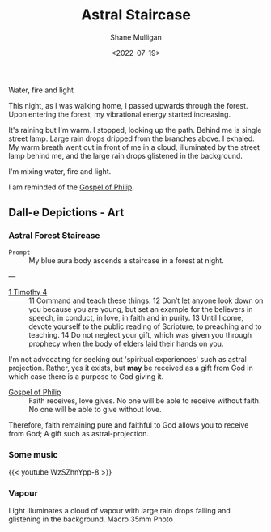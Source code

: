 #+HUGO_BASE_DIR: /home/shane/var/smulliga/source/git/frottage/frottage-hugo
#+HUGO_SECTION: ./portfolio

#+TITLE: Astral Staircase
#+DATE: <2022-07-19>
#+AUTHOR: Shane Mulligan
#+KEYWORDS: dalle
# #+hugo_custom_front_matter: :image "img/portfolio/corrupted-multiverse.jpg"
#+hugo_custom_front_matter: :image "https://github.com/frottage/dall-e-2-generations/raw/master/blue-aura-staircase/DALL·E 2022-07-19 22.43.02 - My blue aura body ascends a staircase in a forest at night..jpg"
#+hugo_custom_front_matter: :weight 10 

+ Water, fire and light :: [[./water-fire-light.png]]

This night, as I was walking home, I passed upwards through the forest.
Upon entering the forest, my vibrational energy started increasing.

It's raining but I'm warm.
I stopped, looking up the path.
Behind me is single street lamp.
Large rain drops dripped from the branches above.
I exhaled. My warm breath went out in front of me in a cloud, illuminated by the street lamp behind me, and the large rain drops glistened in the background.

I'm mixing water, fire and light.

I am reminded of the [[https://mullikine.github.io/posts/gospel-of-philip/][Gospel of Philip]].

** Dall-e Depictions - Art
*** Astral Forest Staircase
+ =Prompt= :: My blue aura body ascends a staircase in a forest at night.

---

+ [[https://www.biblegateway.com/passage/?search=1%20Timothy+4&version=NIV][1 Timothy 4]] :: 11 Command and teach these things. 12 Don’t let anyone look down on you because you are young, but set an example for the believers in speech, in conduct, in love, in faith and in purity. 13 Until I come, devote yourself to the public reading of Scripture, to preaching and to teaching. 14 Do not neglect your gift, which was given you through prophecy when the body of elders laid their hands on you.

I'm not advocating for seeking out 'spiritual experiences' such as astral projection.
Rather, yes it exists, but *may* be received as a gift from God in which case there is a purpose to God giving it.

+ [[https://mullikine.github.io/posts/gospel-of-philip/][Gospel of Philip]] :: Faith receives, love gives. No one will be able to receive without faith. No one will be able to give without love.

Therefore, faith remaining pure and faithful to God allows you to receive from God; A gift such as astral-projection.

[[https://github.com/frottage/dall-e-2-generations/raw/master/blue-aura-staircase/DALL·E 2022-07-19 22.27.26 - My blue aura body ascends a staircase in a forest at night..jpg]]
[[https://github.com/frottage/dall-e-2-generations/raw/master/blue-aura-staircase/DALL·E 2022-07-19 22.27.35 - My blue aura body ascends a staircase in a forest at night..jpg]]
[[https://github.com/frottage/dall-e-2-generations/raw/master/blue-aura-staircase/DALL·E 2022-07-19 22.28.01 - My blue aura body ascends a staircase in a forest at night..jpg]]
[[https://github.com/frottage/dall-e-2-generations/raw/master/blue-aura-staircase/DALL·E 2022-07-19 22.28.06 - My blue aura body ascends a staircase in a forest at night..jpg]]
[[https://github.com/frottage/dall-e-2-generations/raw/master/blue-aura-staircase/DALL·E 2022-07-19 22.28.54 - My blue aura body ascends a staircase in a forest at night..jpg]]
[[https://github.com/frottage/dall-e-2-generations/raw/master/blue-aura-staircase/DALL·E 2022-07-19 22.28.58 - My blue aura body ascends a staircase in a forest at night..jpg]]
[[https://github.com/frottage/dall-e-2-generations/raw/master/blue-aura-staircase/DALL·E 2022-07-19 22.29.54 - My blue astral body ascends a staircase in a forest at night..jpg]]
[[https://github.com/frottage/dall-e-2-generations/raw/master/blue-aura-staircase/DALL·E 2022-07-19 22.40.40 - My blue aura body ascends a staircase in a forest at night..jpg]]
[[https://github.com/frottage/dall-e-2-generations/raw/master/blue-aura-staircase/DALL·E 2022-07-19 22.40.49 - My blue aura body ascends a staircase in a forest at night..jpg]]
[[https://github.com/frottage/dall-e-2-generations/raw/master/blue-aura-staircase/DALL·E 2022-07-19 22.40.55 - My blue aura body ascends a staircase in a forest at night..jpg]]
[[https://github.com/frottage/dall-e-2-generations/raw/master/blue-aura-staircase/DALL·E 2022-07-19 22.41.15 - My blue aura body ascends a staircase in a forest at night..jpg]]
[[https://github.com/frottage/dall-e-2-generations/raw/master/blue-aura-staircase/DALL·E 2022-07-19 22.41.20 - My blue aura body ascends a staircase in a forest at night..jpg]]
[[https://github.com/frottage/dall-e-2-generations/raw/master/blue-aura-staircase/DALL·E 2022-07-19 22.41.50 - My blue aura body ascends a staircase in a forest at night..jpg]]
[[https://github.com/frottage/dall-e-2-generations/raw/master/blue-aura-staircase/DALL·E 2022-07-19 22.42.24 - My blue aura body ascends a staircase in a forest at night..jpg]]
[[https://github.com/frottage/dall-e-2-generations/raw/master/blue-aura-staircase/DALL·E 2022-07-19 22.42.30 - My blue aura body ascends a staircase in a forest at night..jpg]]
[[https://github.com/frottage/dall-e-2-generations/raw/master/blue-aura-staircase/DALL·E 2022-07-19 22.42.40 - My blue aura body ascends a staircase in a forest at night..jpg]]
[[https://github.com/frottage/dall-e-2-generations/raw/master/blue-aura-staircase/DALL·E 2022-07-19 22.43.02 - My blue aura body ascends a staircase in a forest at night..jpg]]
[[https://github.com/frottage/dall-e-2-generations/raw/master/blue-aura-staircase/DALL·E 2022-07-19 22.43.09 - My blue aura body ascends a staircase in a forest at night..jpg]]
[[https://github.com/frottage/dall-e-2-generations/raw/master/blue-aura-staircase/DALL·E 2022-07-19 22.43.14 - My blue aura body ascends a staircase in a forest at night..jpg]]

*** Some music
{{< youtube WzSZhnYpp-8 >}}

*** Vapour
Light illuminates a cloud of vapour with large rain drops falling and glistening in the background. Macro 35mm Photo

[[https://github.com/frottage/dall-e-2-generations/raw/master/light-illuminates-vapour-rain/DALL·E 2022-07-19 22.21.39 - Light illuminates a cloud of vapour with large rain drops falling and glistening in the background. Macro 35mm Photo.jpg]]
[[https://github.com/frottage/dall-e-2-generations/raw/master/light-illuminates-vapour-rain/DALL·E 2022-07-19 22.21.43 - Light illuminates a cloud of vapour with large rain drops falling and glistening in the background. Macro 35mm Photo.jpg]]
[[https://github.com/frottage/dall-e-2-generations/raw/master/light-illuminates-vapour-rain/DALL·E 2022-07-19 22.21.49 - Light illuminates a cloud of vapour with large rain drops falling and glistening in the background. Macro 35mm Photo.jpg]]
[[https://github.com/frottage/dall-e-2-generations/raw/master/light-illuminates-vapour-rain/DALL·E 2022-07-19 22.21.52 - Light illuminates a cloud of vapour with large rain drops falling and glistening in the background. Macro 35mm Photo.jpg]]
[[https://github.com/frottage/dall-e-2-generations/raw/master/light-illuminates-vapour-rain/DALL·E 2022-07-19 22.22.15 - Light illuminates a cloud of vapour with large rain drops falling and glistening in the background. Macro 35mm Photo.jpg]]
[[https://github.com/frottage/dall-e-2-generations/raw/master/light-illuminates-vapour-rain/DALL·E 2022-07-19 22.22.19 - Light illuminates a cloud of vapour with large rain drops falling and glistening in the background. Macro 35mm Photo.jpg]]
[[https://github.com/frottage/dall-e-2-generations/raw/master/light-illuminates-vapour-rain/DALL·E 2022-07-19 22.22.23 - Light illuminates a cloud of vapour with large rain drops falling and glistening in the background. Macro 35mm Photo.jpg]]
[[https://github.com/frottage/dall-e-2-generations/raw/master/light-illuminates-vapour-rain/DALL·E 2022-07-19 22.22.26 - Light illuminates a cloud of vapour with large rain drops falling and glistening in the background. Macro 35mm Photo.jpg]]
[[https://github.com/frottage/dall-e-2-generations/raw/master/light-illuminates-vapour-rain/DALL·E 2022-07-19 22.23.20 - Light illuminates a cloud of vapour with large rain drops falling and glistening in the background. Macro 35mm Photo.jpg]]
[[https://github.com/frottage/dall-e-2-generations/raw/master/light-illuminates-vapour-rain/DALL·E 2022-07-19 22.23.25 - Light illuminates a cloud of vapour with large rain drops falling and glistening in the background. Macro 35mm Photo.jpg]]
[[https://github.com/frottage/dall-e-2-generations/raw/master/light-illuminates-vapour-rain/DALL·E 2022-07-19 22.23.29 - Light illuminates a cloud of vapour with large rain drops falling and glistening in the background. Macro 35mm Photo.jpg]]
[[https://github.com/frottage/dall-e-2-generations/raw/master/light-illuminates-vapour-rain/DALL·E 2022-07-19 22.23.31 - Light illuminates a cloud of vapour with large rain drops falling and glistening in the background. Macro 35mm Photo.jpg]]
[[https://github.com/frottage/dall-e-2-generations/raw/master/light-illuminates-vapour-rain/DALL·E 2022-07-19 22.24.00 - Light illuminates a cloud of vapour with large rain drops falling and glistening in the background. Macro 35mm Photo.jpg]]
[[https://github.com/frottage/dall-e-2-generations/raw/master/light-illuminates-vapour-rain/DALL·E 2022-07-19 22.24.04 - Light illuminates a cloud of vapour with large rain drops falling and glistening in the background. Macro 35mm Photo.jpg]]
[[https://github.com/frottage/dall-e-2-generations/raw/master/light-illuminates-vapour-rain/DALL·E 2022-07-19 22.24.06 - Light illuminates a cloud of vapour with large rain drops falling and glistening in the background. Macro 35mm Photo.jpg]]
[[https://github.com/frottage/dall-e-2-generations/raw/master/light-illuminates-vapour-rain/DALL·E 2022-07-19 22.24.09 - Light illuminates a cloud of vapour with large rain drops falling and glistening in the background. Macro 35mm Photo.jpg]]
[[https://github.com/frottage/dall-e-2-generations/raw/master/light-illuminates-vapour-rain/DALL·E 2022-07-19 22.24.35 - Light illuminates a cloud of vapour with large rain drops falling and glistening in the background. Macro 35mm Photo.jpg]]
[[https://github.com/frottage/dall-e-2-generations/raw/master/light-illuminates-vapour-rain/DALL·E 2022-07-19 22.24.38 - Light illuminates a cloud of vapour with large rain drops falling and glistening in the background. Macro 35mm Photo.jpg]]
[[https://github.com/frottage/dall-e-2-generations/raw/master/light-illuminates-vapour-rain/DALL·E 2022-07-19 22.24.40 - Light illuminates a cloud of vapour with large rain drops falling and glistening in the background. Macro 35mm Photo.jpg]]
[[https://github.com/frottage/dall-e-2-generations/raw/master/light-illuminates-vapour-rain/DALL·E 2022-07-19 22.24.44 - Light illuminates a cloud of vapour with large rain drops falling and glistening in the background. Macro 35mm Photo.jpg]]
